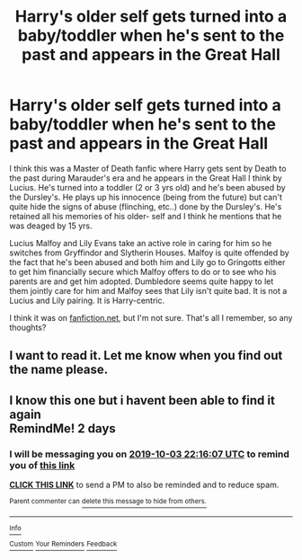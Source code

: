 #+TITLE: Harry's older self gets turned into a baby/toddler when he's sent to the past and appears in the Great Hall

* Harry's older self gets turned into a baby/toddler when he's sent to the past and appears in the Great Hall
:PROPERTIES:
:Author: Crescentsun21
:Score: 11
:DateUnix: 1569820779.0
:DateShort: 2019-Sep-30
:FlairText: What's That Fic?
:END:
I think this was a Master of Death fanfic where Harry gets sent by Death to the past during Marauder's era and he appears in the Great Hall I think by Lucius. He's turned into a toddler (2 or 3 yrs old) and he's been abused by the Dursley's. He plays up his innocence (being from the future) but can't quite hide the signs of abuse (flinching, etc..) done by the Dursley's. He's retained all his memories of his older- self and I think he mentions that he was deaged by 15 yrs.

Lucius Malfoy and Lily Evans take an active role in caring for him so he switches from Gryffindor and Slytherin Houses. Malfoy is quite offended by the fact that he's been abused and both him and Lily go to Gringotts either to get him financially secure which Malfoy offers to do or to see who his parents are and get him adopted. Dumbledore seems quite happy to let them jointly care for him and Malfoy sees that Lily isn't quite bad. It is not a Lucius and Lily pairing. It is Harry-centric.

I think it was on [[https://fanfiction.net][fanfiction.net]], but I'm not sure. That's all I remember, so any thoughts?


** I want to read it. Let me know when you find out the name please.
:PROPERTIES:
:Author: scottyboy359
:Score: 3
:DateUnix: 1569860226.0
:DateShort: 2019-Sep-30
:END:


** I know this one but i havent been able to find it again\\
RemindMe! 2 days
:PROPERTIES:
:Author: LurkingFromTheShadow
:Score: 1
:DateUnix: 1569968167.0
:DateShort: 2019-Oct-02
:END:

*** I will be messaging you on [[http://www.wolframalpha.com/input/?i=2019-10-03%2022:16:07%20UTC%20To%20Local%20Time][*2019-10-03 22:16:07 UTC*]] to remind you of [[https://np.reddit.com/r/HPfanfiction/comments/db6wn9/harrys_older_self_gets_turned_into_a_babytoddler/f2584qq/][*this link*]]

[[https://np.reddit.com/message/compose/?to=RemindMeBot&subject=Reminder&message=%5Bhttps%3A%2F%2Fwww.reddit.com%2Fr%2FHPfanfiction%2Fcomments%2Fdb6wn9%2Fharrys_older_self_gets_turned_into_a_babytoddler%2Ff2584qq%2F%5D%0A%0ARemindMe%21%202019-10-03%2022%3A16%3A07%20UTC][*CLICK THIS LINK*]] to send a PM to also be reminded and to reduce spam.

^{Parent commenter can} [[https://np.reddit.com/message/compose/?to=RemindMeBot&subject=Delete%20Comment&message=Delete%21%20db6wn9][^{delete this message to hide from others.}]]

--------------

[[https://np.reddit.com/r/RemindMeBot/comments/c5l9ie/remindmebot_info_v20/][^{Info}]]

[[https://np.reddit.com/message/compose/?to=RemindMeBot&subject=Reminder&message=%5BLink%20or%20message%20inside%20square%20brackets%5D%0A%0ARemindMe%21%20Time%20period%20here][^{Custom}]]
[[https://np.reddit.com/message/compose/?to=RemindMeBot&subject=List%20Of%20Reminders&message=MyReminders%21][^{Your Reminders}]]
[[https://np.reddit.com/message/compose/?to=Watchful1&subject=RemindMeBot%20Feedback][^{Feedback}]]
:PROPERTIES:
:Author: RemindMeBot
:Score: 1
:DateUnix: 1569968197.0
:DateShort: 2019-Oct-02
:END:

